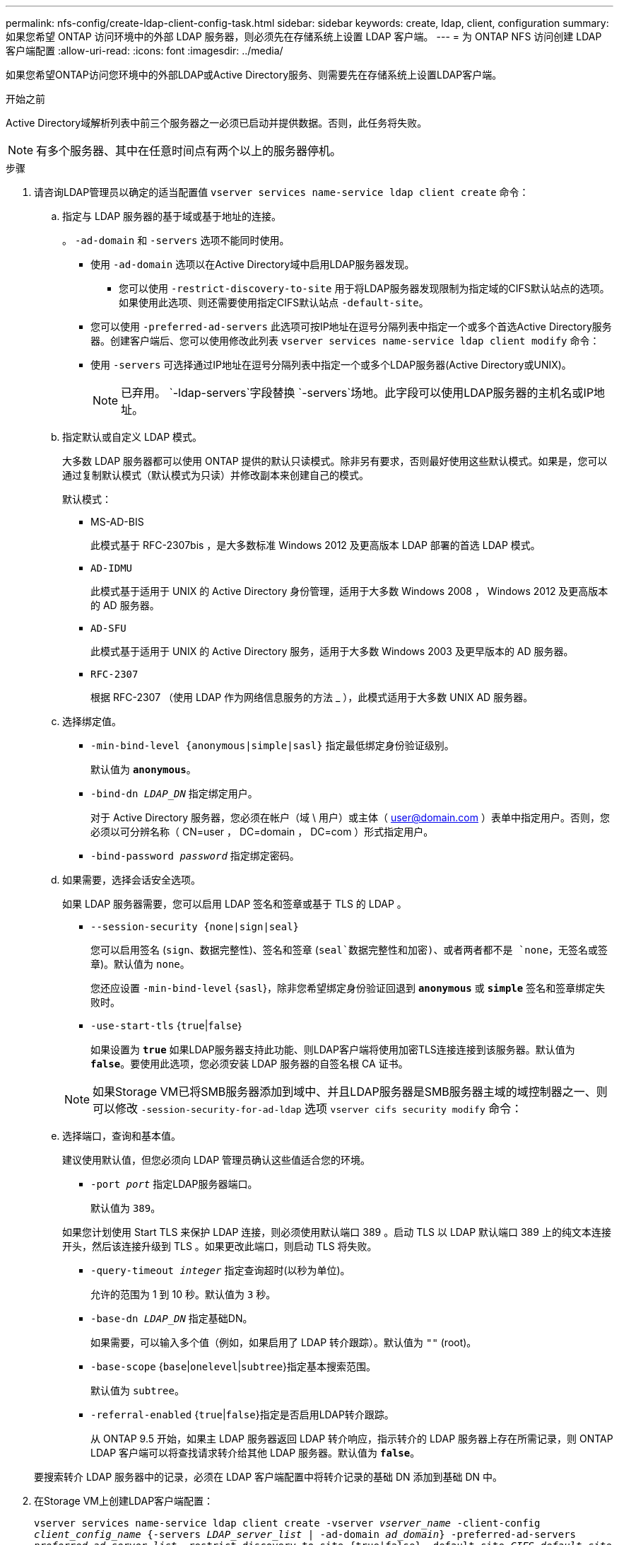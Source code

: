 ---
permalink: nfs-config/create-ldap-client-config-task.html 
sidebar: sidebar 
keywords: create, ldap, client, configuration 
summary: 如果您希望 ONTAP 访问环境中的外部 LDAP 服务器，则必须先在存储系统上设置 LDAP 客户端。 
---
= 为 ONTAP NFS 访问创建 LDAP 客户端配置
:allow-uri-read: 
:icons: font
:imagesdir: ../media/


[role="lead"]
如果您希望ONTAP访问您环境中的外部LDAP或Active Directory服务、则需要先在存储系统上设置LDAP客户端。

.开始之前
Active Directory域解析列表中前三个服务器之一必须已启动并提供数据。否则，此任务将失败。

[NOTE]
====
有多个服务器、其中在任意时间点有两个以上的服务器停机。

====
.步骤
. 请咨询LDAP管理员以确定的适当配置值 `vserver services name-service ldap client create` 命令：
+
.. 指定与 LDAP 服务器的基于域或基于地址的连接。
+
。 `-ad-domain` 和 `-servers` 选项不能同时使用。

+
*** 使用 `-ad-domain` 选项以在Active Directory域中启用LDAP服务器发现。
+
**** 您可以使用 `-restrict-discovery-to-site` 用于将LDAP服务器发现限制为指定域的CIFS默认站点的选项。如果使用此选项、则还需要使用指定CIFS默认站点 `-default-site`。


*** 您可以使用 `-preferred-ad-servers` 此选项可按IP地址在逗号分隔列表中指定一个或多个首选Active Directory服务器。创建客户端后、您可以使用修改此列表 `vserver services name-service ldap client modify` 命令：
*** 使用 `-servers` 可选择通过IP地址在逗号分隔列表中指定一个或多个LDAP服务器(Active Directory或UNIX)。
+
[NOTE]
====
已弃用。 `-ldap-servers`字段替换 `-servers`场地。此字段可以使用LDAP服务器的主机名或IP地址。

====


.. 指定默认或自定义 LDAP 模式。
+
大多数 LDAP 服务器都可以使用 ONTAP 提供的默认只读模式。除非另有要求，否则最好使用这些默认模式。如果是，您可以通过复制默认模式（默认模式为只读）并修改副本来创建自己的模式。

+
默认模式：

+
*** MS-AD-BIS
+
此模式基于 RFC-2307bis ，是大多数标准 Windows 2012 及更高版本 LDAP 部署的首选 LDAP 模式。

*** `AD-IDMU`
+
此模式基于适用于 UNIX 的 Active Directory 身份管理，适用于大多数 Windows 2008 ， Windows 2012 及更高版本的 AD 服务器。

*** `AD-SFU`
+
此模式基于适用于 UNIX 的 Active Directory 服务，适用于大多数 Windows 2003 及更早版本的 AD 服务器。

*** `RFC-2307`
+
根据 RFC-2307 （使用 LDAP 作为网络信息服务的方法 _ ），此模式适用于大多数 UNIX AD 服务器。



.. 选择绑定值。
+
*** `-min-bind-level {anonymous|simple|sasl}` 指定最低绑定身份验证级别。
+
默认值为 `*anonymous*`。

*** `-bind-dn _LDAP_DN_` 指定绑定用户。
+
对于 Active Directory 服务器，您必须在帐户（域 \ 用户）或主体（ user@domain.com ）表单中指定用户。否则，您必须以可分辨名称（ CN=user ， DC=domain ， DC=com ）形式指定用户。

*** `-bind-password _password_` 指定绑定密码。


.. 如果需要，选择会话安全选项。
+
如果 LDAP 服务器需要，您可以启用 LDAP 签名和签章或基于 TLS 的 LDAP 。

+
*** `--session-security {none|sign|seal}`
+
您可以启用签名 (`sign`、数据完整性)、签名和签章 (`seal`数据完整性和加密)、或者两者都不是  `none`，无签名或签章)。默认值为 `none`。

+
您还应设置 `-min-bind-level` {`sasl`}，除非您希望绑定身份验证回退到 `*anonymous*` 或 `*simple*` 签名和签章绑定失败时。

*** `-use-start-tls` {`true`|`false`｝
+
如果设置为 `*true*` 如果LDAP服务器支持此功能、则LDAP客户端将使用加密TLS连接连接到该服务器。默认值为 `*false*`。要使用此选项，您必须安装 LDAP 服务器的自签名根 CA 证书。

+
[NOTE]
====
如果Storage VM已将SMB服务器添加到域中、并且LDAP服务器是SMB服务器主域的域控制器之一、则可以修改 `-session-security-for-ad-ldap` 选项 `vserver cifs security modify` 命令：

====


.. 选择端口，查询和基本值。
+
建议使用默认值，但您必须向 LDAP 管理员确认这些值适合您的环境。

+
*** `-port _port_` 指定LDAP服务器端口。
+
默认值为 `389`。

+
如果您计划使用 Start TLS 来保护 LDAP 连接，则必须使用默认端口 389 。启动 TLS 以 LDAP 默认端口 389 上的纯文本连接开头，然后该连接升级到 TLS 。如果更改此端口，则启动 TLS 将失败。

*** `-query-timeout _integer_` 指定查询超时(以秒为单位)。
+
允许的范围为 1 到 10 秒。默认值为 `3` 秒。

*** `-base-dn _LDAP_DN_` 指定基础DN。
+
如果需要，可以输入多个值（例如，如果启用了 LDAP 转介跟踪）。默认值为 `""` (root)。

*** `-base-scope` {`base`|`onelevel`|`subtree`}指定基本搜索范围。
+
默认值为 `subtree`。

*** `-referral-enabled` {`true`|`false`}指定是否启用LDAP转介跟踪。
+
从 ONTAP 9.5 开始，如果主 LDAP 服务器返回 LDAP 转介响应，指示转介的 LDAP 服务器上存在所需记录，则 ONTAP LDAP 客户端可以将查找请求转介给其他 LDAP 服务器。默认值为 `*false*`。

+
要搜索转介 LDAP 服务器中的记录，必须在 LDAP 客户端配置中将转介记录的基础 DN 添加到基础 DN 中。





. 在Storage VM上创建LDAP客户端配置：
+
`vserver services name-service ldap client create -vserver _vserver_name_ -client-config _client_config_name_ {-servers _LDAP_server_list_ | -ad-domain _ad_domain_} -preferred-ad-servers _preferred_ad_server_list_ -restrict-discovery-to-site {true|false} -default-site _CIFS_default_site_ -schema _schema_ -port 389 -query-timeout 3 -min-bind-level {anonymous|simple|sasl} -bind-dn _LDAP_DN_ -bind-password _password_ -base-dn _LDAP_DN_ -base-scope subtree -session-security {none|sign|seal} [-referral-enabled {true|false}]`

+
[NOTE]
====
创建LDAP客户端配置时、必须提供Storage VM名称。

====
. 验证是否已成功创建 LDAP 客户端配置：
+
`vserver services name-service ldap client show -client-config client_config_name`



.示例
以下命令将为Storage VM VS1创建一个名为ldap1的新LDAP客户端配置、以便与适用于LDAP的Active Directory服务器配合使用：

[listing]
----
cluster1::> vserver services name-service ldap client create -vserver vs1 -client-config ldapclient1 -ad-domain addomain.example.com -schema AD-SFU -port 389 -query-timeout 3 -min-bind-level simple -base-dn DC=addomain,DC=example,DC=com -base-scope subtree -preferred-ad-servers 172.17.32.100
----
以下命令将为Storage VM VS1创建一个名为ldap1的新LDAP客户端配置、以便与需要签名和签章的LDAP的Active Directory服务器配合使用、并且LDAP服务器发现仅限于指定域的特定站点：

[listing]
----
cluster1::> vserver services name-service ldap client create -vserver vs1 -client-config ldapclient1 -ad-domain addomain.example.com -restrict-discovery-to-site true -default-site cifsdefaultsite.com -schema AD-SFU -port 389 -query-timeout 3 -min-bind-level sasl -base-dn DC=addomain,DC=example,DC=com -base-scope subtree -preferred-ad-servers 172.17.32.100 -session-security seal
----
以下命令将为Storage VM VS1创建一个名为ldap1的新LDAP客户端配置、以便与需要LDAP转介跟踪的LDAP Active Directory服务器配合使用：

[listing]
----
cluster1::> vserver services name-service ldap client create -vserver vs1 -client-config ldapclient1 -ad-domain addomain.example.com -schema AD-SFU -port 389 -query-timeout 3 -min-bind-level sasl -base-dn "DC=adbasedomain,DC=example1,DC=com; DC=adrefdomain,DC=example2,DC=com" -base-scope subtree -preferred-ad-servers 172.17.32.100 -referral-enabled true
----
以下命令通过指定基础DN来修改Storage VM VS1的LDAP客户端配置ldap1：

[listing]
----
cluster1::> vserver services name-service ldap client modify -vserver vs1 -client-config ldap1 -base-dn CN=Users,DC=addomain,DC=example,DC=com
----
以下命令通过启用转介跟踪来修改Storage VM VS1的LDAP客户端配置ldap1：

[listing]
----
cluster1::> vserver services name-service ldap client modify -vserver vs1 -client-config ldap1 -base-dn "DC=adbasedomain,DC=example1,DC=com; DC=adrefdomain,DC=example2,DC=com"  -referral-enabled true
----